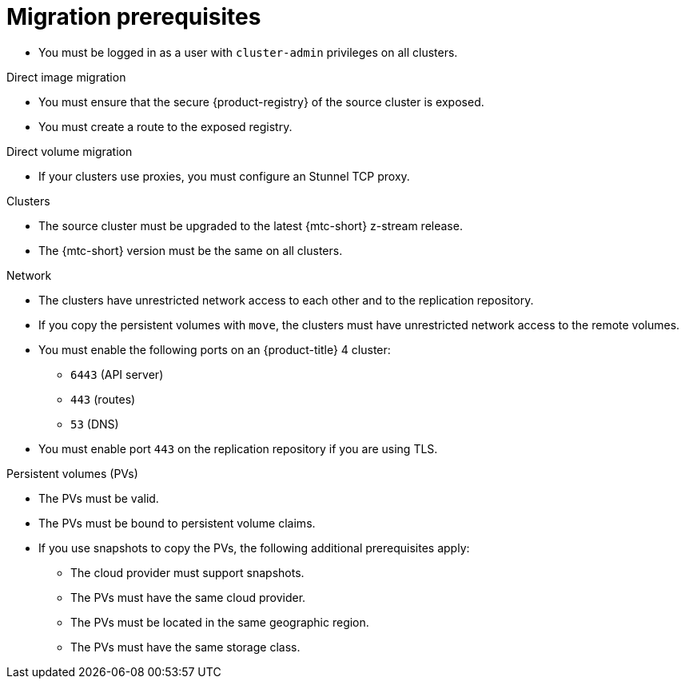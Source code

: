 // Module included in the following assemblies:
//
// * migrating_from_ocp_3_to_4/migrating-applications-3-4.adoc
// * migrating_from_ocp_3_to_4/advanced-migration-options-3-4.adoc
// * migration_toolkit_for_containers/migrating-applications-with-mtc
// * migration_toolkit_for_containers/advanced-migration-options-mtc.adoc

[id="migration-prerequisites_{context}"]
= Migration prerequisites

* You must be logged in as a user with `cluster-admin` privileges on all clusters.

.Direct image migration

* You must ensure that the secure {product-registry} of the source cluster is exposed.
* You must create a route to the exposed registry.

.Direct volume migration

* If your clusters use proxies, you must configure an Stunnel TCP proxy.

ifdef::migrating-applications-3-4,advanced-migration-options-3-4[]
.Internal images

* If your application uses internal images from the `openshift` namespace, you must ensure that the required versions of the images are present on the target cluster.
+
You can manually update an image stream tag in order to use a deprecated {product-title} 3 image on an {product-title} {product-version} cluster.
endif::[]

.Clusters

* The source cluster must be upgraded to the latest {mtc-short} z-stream release.
* The {mtc-short} version must be the same on all clusters.

.Network

* The clusters have unrestricted network access to each other and to the replication repository.
* If you copy the persistent volumes with `move`, the clusters must have unrestricted network access to the remote volumes.
ifdef::migrating-applications-3-4,advanced-migration-options-3-4[]
* You must enable the following ports on an {product-title} 3 cluster:
** `8443` (API server)
** `443` (routes)
** `53` (DNS)
endif::[]
* You must enable the following ports on an {product-title} 4 cluster:
** `6443` (API server)
** `443` (routes)
** `53` (DNS)
* You must enable port `443` on the replication repository if you are using TLS.

.Persistent volumes (PVs)

* The PVs must be valid.
* The PVs must be bound to persistent volume claims.
* If you use snapshots to copy the PVs, the following additional prerequisites apply:
** The cloud provider must support snapshots.
** The PVs must have the same cloud provider.
** The PVs must be located in the same geographic region.
** The PVs must have the same storage class.
